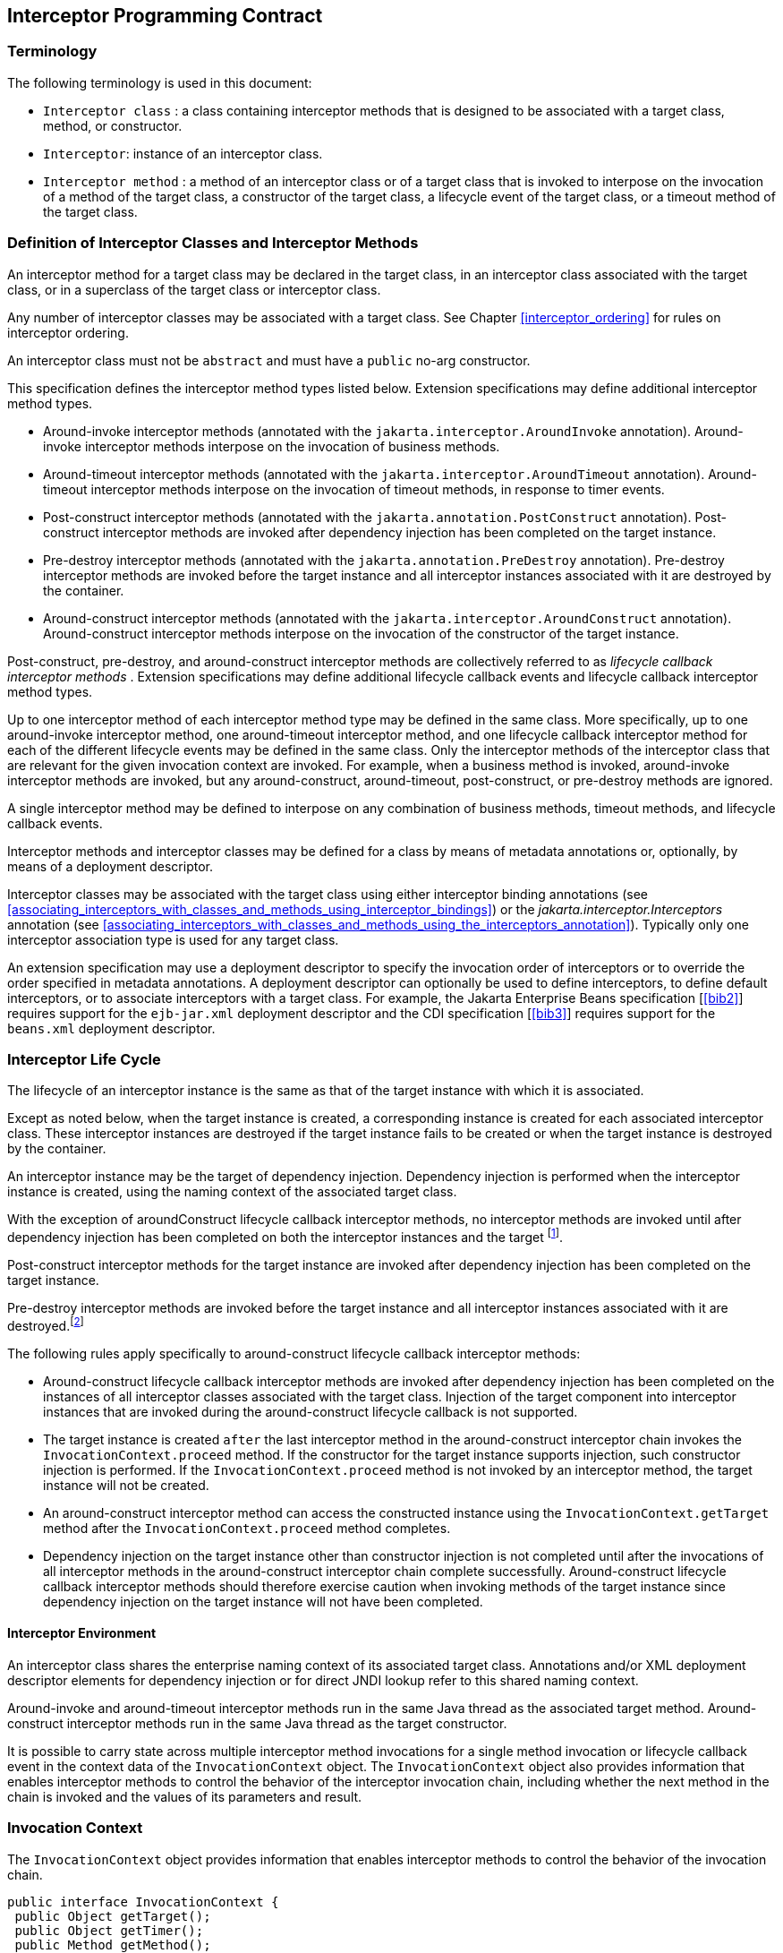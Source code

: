 ////
*******************************************************************
* Copyright (c) 2019, 2020 Eclipse Foundation
*
* This specification document is made available under the terms
* of the Eclipse Foundation Specification License v1.0, which is
* available at https://www.eclipse.org/legal/efsl.php.
*******************************************************************
////

[[interceptor_programming_contract]]
== Interceptor Programming Contract

[[terminology]]
=== Terminology

The following terminology is used in this
document:

-  `Interceptor class` : a class containing
interceptor methods that is designed to be associated with a target
class, method, or constructor.

-  `Interceptor`: instance of an interceptor
class.

- `Interceptor method` : a method of an
interceptor class or of a target class that is invoked to interpose on
the invocation of a method of the target class, a constructor of the
target class, a lifecycle event of the target class, or a timeout method
of the target class.

[[definition_of_interceptor_classes_and_interceptor_methods]]
=== Definition of Interceptor Classes and Interceptor Methods

An interceptor method for a target class may
be declared in the target class, in an interceptor class associated with
the target class, or in a superclass of the target class or interceptor
class.

Any number of interceptor classes may be
associated with a target class. See Chapter
<<interceptor_ordering>> for rules on
interceptor ordering.

An interceptor class must not be `abstract` and
must have a `public` no-arg constructor.

This specification defines the interceptor
method types listed below. Extension specifications may define
additional interceptor method types.

- Around-invoke interceptor methods (annotated
with the `jakarta.interceptor.AroundInvoke` annotation). Around-invoke
interceptor methods interpose on the invocation of business methods.

- Around-timeout interceptor methods (annotated
with the `jakarta.interceptor.AroundTimeout` annotation). Around-timeout
interceptor methods interpose on the invocation of timeout methods, in
response to timer events.

- Post-construct interceptor methods (annotated
with the `jakarta.annotation.PostConstruct` annotation). Post-construct
interceptor methods are invoked after dependency injection has been
completed on the target instance.

- Pre-destroy interceptor methods (annotated
with the `jakarta.annotation.PreDestroy` annotation). Pre-destroy
interceptor methods are invoked before the target instance and all
interceptor instances associated with it are destroyed by the container.

- Around-construct interceptor methods
(annotated with the `jakarta.interceptor.AroundConstruct` annotation).
Around-construct interceptor methods interpose on the invocation of the
constructor of the target instance.

Post-construct, pre-destroy, and
around-construct interceptor methods are collectively referred to as
_lifecycle callback interceptor methods_ . Extension specifications may
define additional lifecycle callback events and lifecycle callback
interceptor method types.

Up to one interceptor method of each
interceptor method type may be defined in the same class. More
specifically, up to one around-invoke interceptor method, one
around-timeout interceptor method, and one lifecycle callback
interceptor method for each of the different lifecycle events may be
defined in the same class. Only the interceptor methods of the
interceptor class that are relevant for the given invocation context are
invoked. For example, when a business method is invoked, around-invoke
interceptor methods are invoked, but any around-construct,
around-timeout, post-construct, or pre-destroy methods are ignored.

A single interceptor method may be defined to
interpose on any combination of business methods, timeout methods, and
lifecycle callback events.

Interceptor methods and interceptor classes
may be defined for a class by means of metadata annotations or,
optionally, by means of a deployment descriptor.

Interceptor classes may be associated with
the target class using either interceptor binding annotations (see
<<associating_interceptors_with_classes_and_methods_using_interceptor_bindings>>) or the
_jakarta.interceptor.Interceptors_ annotation (see
<<associating_interceptors_with_classes_and_methods_using_the_interceptors_annotation>>). Typically only
one interceptor association type is used for any target class.

An extension specification may use a
deployment descriptor to specify the invocation order of interceptors or
to override the order specified in metadata annotations. A deployment
descriptor can optionally be used to define interceptors, to define
default interceptors, or to associate interceptors with a target class.
For example, the Jakarta Enterprise Beans specification [<<bib2>>] requires support for the
`ejb-jar.xml` deployment descriptor and the CDI specification
[<<bib3>>] requires support for the `beans.xml`
deployment descriptor.

[[interceptor_life_cycle]]
=== Interceptor Life Cycle

The lifecycle of an interceptor instance is
the same as that of the target instance with which it is associated.

Except as noted below, when the target
instance is created, a corresponding instance is created for each
associated interceptor class. These interceptor instances are destroyed
if the target instance fails to be created or when the target instance
is destroyed by the container.

An interceptor instance may be the target of
dependency injection. Dependency injection is performed when the
interceptor instance is created, using the naming context of the
associated target class.

With the exception of aroundConstruct
lifecycle callback interceptor methods, no interceptor methods are
invoked until after dependency injection has been completed on both the
interceptor instances and the target footnote:[If a PostConstruct
interceptor method is declared in the interceptor class or a superclass
of the interceptor class, it is not invoked when the interceptor
instance itself is created.].

Post-construct interceptor methods for the
target instance are invoked after dependency injection has been
completed on the target instance.

Pre-destroy interceptor methods are
invoked before the target instance and all interceptor instances
associated with it are destroyed.footnote:[If a PreDestroy
interceptor method is declared in the interceptor class or a superclass
of the interceptor class, it is not invoked when the interceptor
instance itself is destroyed.]

The following rules apply specifically to
around-construct lifecycle callback interceptor methods:

- Around-construct lifecycle callback
interceptor methods are invoked after dependency injection has been
completed on the instances of all interceptor classes associated with
the target class. Injection of the target component into interceptor
instances that are invoked during the around-construct lifecycle
callback is not supported.

- The target instance is created `after` the
last interceptor method in the around-construct interceptor chain
invokes the `InvocationContext.proceed` method. If the constructor for the
target instance supports injection, such constructor injection is
performed. If the `InvocationContext.proceed` method is not invoked by an
interceptor method, the target instance will not be created.

- An around-construct interceptor method can
access the constructed instance using the `InvocationContext.getTarget`
method after the `InvocationContext.proceed` method completes.

- Dependency injection on the target instance
other than constructor injection is not completed until after the
invocations of all interceptor methods in the around-construct
interceptor chain complete successfully. Around-construct lifecycle
callback interceptor methods should therefore exercise caution when
invoking methods of the target instance since dependency injection on
the target instance will not have been completed.

[[interceptor_environment]]
==== Interceptor Environment

An interceptor class shares the enterprise
naming context of its associated target class. Annotations and/or XML
deployment descriptor elements for dependency injection or for direct
JNDI lookup refer to this shared naming context.

Around-invoke and around-timeout interceptor
methods run in the same Java thread as the associated target method.
Around-construct interceptor methods run in the same Java thread as the
target constructor.

It is possible to carry state across multiple
interceptor method invocations for a single method invocation or
lifecycle callback event in the context data of the `InvocationContext`
object. The `InvocationContext` object also provides information that
enables interceptor methods to control the behavior of the interceptor
invocation chain, including whether the next method in the chain is
invoked and the values of its parameters and result.

[[invocation_context]]
=== Invocation Context

The `InvocationContext` object provides
information that enables interceptor methods to control the behavior of
the invocation chain.

[source, java]
----
public interface InvocationContext {
 public Object getTarget();
 public Object getTimer();
 public Method getMethod();
 public Constructor<?> getConstructor();
 public Object[] getParameters();
 public void setParameters(Object[] params);
 public java.util.Map<String, Object> getContextData();
 public Object proceed() throws Exception;
}
----


The same `InvocationContext` instance is
passed to each interceptor method for a given target class method or
lifecycle event interception.

The `InvocationContext` instance allows an
interceptor method to save information in the `Map` obtained via the
`getContextData` method. This information can subsequently be retrieved
and/or updated by other interceptor methods in the invocation chain, and
thus serves as a means to pass contextual data between interceptors. The
contextual data is not sharable across separate target class method or
or lifecycle callback event invocations. The lifecycle of the
`InvocationContext` instance is otherwise unspecified.

If interceptor methods are invoked as a
result of the invocation on a web service endpoint, the map returned by
`getContextData` will be the JAX-WS `MessageContext` [<<bib4>>].

The `getTarget` method returns the associated
target instance. For around-construct lifecycle callback interceptor
methods, getTarget returns null if called before the proceed method
returns.

The `getTimer` method returns the timer
object associated with a timeout method invocation. The _getTimer_
method returns null for interceptor method types other than
around-timeout interceptor methods.

The `getMethod` method returns the method of
the target class for which the current interceptor method was invoked.
The `getMethod` returns null in a lifecycle callback interceptor method
for which there is no corresponding lifecycle callback method declared
in the target class (or inherited from a superclass) or in an
around-construct lifecycle callback interceptor method.

The `getConstructor` method returns the
constructor of the target class for which the current around-construct
interceptor method was invoked. The `getConstructor` method returns null
for interceptor method types other than around-construct interceptor
methods.

The `getParameters` method returns the
parameters of the method or constructor invocation. If the
`setParameters` method has been called, `getParameters` returns the
values to which the parameters have been set.

The `setParameters` method modifies the
parameters used for the invocation of the target class method or
constructor. Modifying the parameter values does not affect the
determination of the method or the constructor that is invoked on the
target class. The parameter types must match the types for the target
class method or constructor, and the number of parameters supplied must
equal the number of parameters on the target class method or constructor footnote:[If the last parameter
is a vararg parameter of type T, it is considered be equivalent to a
parameter of type T{opening-bracket}{closing-bracket}.],
or the `IllegalArgumentException` is
thrown to the `setParameters` call.

The `proceed` method causes the invocation of
the next interceptor method in the chain or, when called from the last
around-invoke or around-timeout interceptor method, the target class
method. For around-construct lifecycle callback interceptor methods, the
invocation of the `proceed` method in the last interceptor method in the
chain causes the target instance to be created. Interceptor methods must
always call the `InvocationContext.proceed` method or no subsequent
interceptor methods, target class method, or lifecycle callback methods
will be invoked, or—in the case of around-construct interceptor
methods—the target instance will not be created. The `proceed` method
returns the result of the next method invoked. If a method is of type
`void` , the invocation of the `proceed` method returns `null` . For
around-construct lifecycle callback interceptor methods, the invocation
of proceed in the last interceptor method in the chain causes the target
instance to be created. For all other lifecycle callback interceptor
methods, if there is no lifecycle callback interceptor method defined on
the target class, the invocation of `proceed` in the last interceptor
method in the chain is a no-op footnote:[In case of the
PostConstruct interceptor, if there is no callback method defined on the
target class, the invocation of InvocationContext.proceed method in
the last interceptor method in the chain validates the target instance.],
and `null` is returned.

[[exceptions]]
=== Exceptions

Interceptor methods are allowed to throw
runtime exceptions or any checked exceptions that the associated target
method or constructor allows within its `throws` clause.

Interceptor methods are allowed to catch and
suppress exceptions and to recover by calling the
`InvocationContext.proceed` method.

The invocation of the
`InvocationContext.proceed` method throws the same exception as any
thrown by the associated target method unless an interceptor method
further down the Java call stack has caught it and thrown a different
exception or suppressed the exception. Exceptions and initialization
and/or cleanup operations should typically be handled in
`try/catch/finally` blocks around the `proceed` method.

[[business_method_interceptor_methods]]
=== Business Method Interceptor Methods

Interceptor methods that interpose on
business method invocations are denoted by the `AroundInvoke`
annotation.

Around-invoke methods may be declared in
interceptor classes, in the superclasses of interceptor classes, in the
target class, and/or in superclasses of the target class. However, only
one around-invoke method may be declared in a given class.

Around-invoke methods can have `public` ,
`private` , `protected` , or `package` level access. An around-invoke
method must not be declared as `abstract, final or static` .

Around-invoke methods have the following
signature:

 Object <METHOD>(InvocationContext)

_Note: An around-invoke interceptor method may
be declared to throw any checked exceptions that the associated target
method allows within its throws clause. It may be declared to throw the
java.lang.Exception, for example, if it interposes on several methods
that can throw unrelated checked exceptions._

An around-invoke method can invoke any
component or resource that the method it is intercepting can invoke.

In general, an around-invoke method
invocation occurs within the same transaction and security context as
the method on which it is interposing. However, note that the
transaction context may be changed by transactional interceptor methods
in the invocation chain, such as those defined by the `Jakarta Transaction
API` specification [<<bib7>>].

The following example defines
`MonitoringInterceptor`, which is used to interpose on `ShoppingCart`
business methods:

[source, java]
----
@Inherited
@InterceptorBinding
@Target({TYPE, METHOD})
@Retention(RUNTIME)
public @interface Monitored {}

@Monitored @Interceptor
public class MonitoringInterceptor {
    @AroundInvoke
    public Object monitorInvocation(InvocationContext ctx) {
        //... log invocation data ...
        return ctx.proceed();
    }
}

@Monitored
public class ShoppingCart {
    public void placeOrder(Order o) {
        ...
    }
}
----

=== Interceptor Methods for Lifecycle Event Callbacks

The `AroundConstruct` annotation specifies a
lifecycle callback interceptor method that interposes on the invocation
of the target instance’s constructor.

The `PostConstruct` annotation specifies a
lifecycle callback interceptor method that is invoked after the target
instance has been constructed and dependency injection on that instance
has been completed, but before any business method or other event, such
as a timer event, is invoked on the target instance.

The `PreDestroy` annotation specifies a
lifecycle callback interceptor method that interposes on the target
instance’s removal by the container.

Extension specifications are permitted to
define additional lifecycle events and lifecycle callback interceptor
methods types.

Around-construct interceptor methods may be
only declared in interceptor classes and/or superclasses of interceptor
classes. Around-construct interceptor methods must not be declared in
the target class or in its superclasses.

All other lifecycle callback interceptor
methods can be declared in an interceptor class, superclass of an
interceptor class, in the target class, and/or in a superclass of the
target class.

A single lifecycle callback interceptor
method may be used to interpose on multiple lifecycle callback events.

A given class may not have more than one
lifecycle callback interceptor method for the same lifecycle event. Any
subset or combination of lifecycle callback annotations may otherwise be
specified on methods declared in a given class.

Lifecycle callback interceptor methods are
invoked in an unspecified security context. Lifecycle callback
interceptor methods are invoked in a transaction context determined by
their target class and/or method footnote:[In general, a
lifecycle callback interceptor method will be invoked in an unspecified
transaction context. Note however that singleton and stateful session
beans support the use of a transaction context for the invocation of
lifecycle callback interceptor methods (see the Jakarta Enterprise
Beans specification &#91;<<bib2>>&#93;). The
transaction context may be also changed by transactional interceptors in
the invocation chain.].

Lifecycle callback interceptor methods can
have `public` , `private` , `protected` , or `package` level access. A
lifecycle callback interceptor method must not be declared as abstract
or `final` . A lifecycle callback interceptor method must not be
declared as `static` except in an application client.

Lifecycle callback interceptor methods
declared in an interceptor class or superclass of an interceptor class
must have one of the following signatures:

 void <METHOD>(InvocationContext)
 Object <METHOD>(InvocationContext)

_Note: A lifecycle callback interceptor method
may be declared to throw checked exceptions including the
java.lang.Exception if the same interceptor method interposes on
business or timeout methods in addition to lifecycle events. If such an
interceptor method returns a value, the value is ignored by the
container when the method is invoked to interpose on a lifecycle event._

Lifecycle callback interceptor methods
declared in a target class or in a superclass of a target class must
have the following signature:

 void <METHOD>()

The following example declares lifecycle
callback interceptor methods in both the interceptor class and the
target class. Rules for interceptor ordering are described in chapter 5
<<interceptor_ordering>>.

[source, java]
----
public class MyInterceptor {
    ...
    @PostConstruct
    public void someMethod(InvocationContext ctx) {
        ...
        ctx.proceed();
        ...
    }
     @PreDestroy
     public void someOtherMethod(InvocationContext ctx) {
        ...
        ctx.proceed();
        ...
     }
}


@Interceptors(MyInterceptor.class)
@Stateful
public class ShoppingCartBean implements ShoppingCart {
    private float total;
    private Vector productCodes;
    ...
    public int someShoppingMethod() {
        ...
    }
    @PreDestroy void endShoppingCart() {
        ...
    }
}
----

[[exceptions_life_cicle_event_callbacks]]
==== Exceptions

When invoked to interpose on lifecycle
events, lifecycle callback interceptor methods may throw runtime
exceptions, but—except for around-construct methods—may not throw
checked exceptions.

In addition to the rules specified in section 2.5
<<exceptions>>, the following rules
apply to the lifecycle callback interceptor methods:

- A lifecycle callback interceptor method
declared in an interceptor class or in a superclass of an interceptor
class may catch an exception thrown by another lifecycle callback
interceptor method in the invocation chain, and clean up before
returning.

- Pre-destroy interceptor methods are not
invoked when the target instance and the interceptors are discarded as a
result of such exceptions: the lifecycle callback interceptor methods in
the chain should perform any necessary clean-up operations as the
interceptor chain unwinds.

[[timeout_method_interceptor_methods]]
=== Timeout Method Interceptor Methods

Interceptor methods that interpose on timeout
methods are denoted by the `AroundTimeout` annotation.

_Note: Timeout methods are currently specific
to Jakarta Enterprise Beans, although Timer Service functionality may be
extended to other specifications in the future, and extension
specifications may define events that may be interposed on by
around-timeout methods. The enterprise beans Timer Service, defined by the Jakarta Enterprise
Beans specification [<<bib2>>], is a container-provided service
that allows the Bean Provider to register enterprise beans for timer
callbacks according to a calendar-based schedule, at a specified time,
after a specified elapsed time, or at specified intervals. The timer
callbacks registered with the Timer Service are called timeout methods._

Around-timeout methods may be declared in
interceptor classes, in superclasses of interceptor classes, in the
target class, and/or in superclasses of the target class. However, only
one around-timeout method may be declared in a given class.

Around-timeout methods can have `public` ,
`private` , `protected` , or `package` level access. An around-timeout
method must not be declared as abstract, `final` or `static` .

Around-timeout methods have the following
signature:

 Object <METHOD>(InvocationContext)

_Note: An around-timeout interceptor method
should not throw application exceptions, but it may be declared to throw
checked exceptions or the java.lang.Exception if the same interceptor
method interposes on business methods in addition to the timeout
methods._

An around-timeout method can invoke any
component or resource that its corresponding timeout method can invoke.

An around-timeout method invocation occurs
within the same transaction footnote:[Note that the
transaction context may be changed by transactional interceptors in the
invocation chain.] and security context
as the timeout method on which it is interposing.

The `InvocationContext.getTimer` method
allows an around-timeout method to retrieve the timer object associated
with the timeout.

In the following example around-timeout
interceptor is associated with two timeout methods:

[source, java]
----
public class MyInterceptor {
    private Logger logger = ...;

    @AroundTimeout
    private Object aroundTimeout(InvocationContext ctx)
            throws Exception {
        logger.info("processing: " + ctx.getTimer().getInfo());
        return ctx.proceed();
        ...
    }
}


@Interceptors(MyInterceptor.class)
@Singleton
public class CacheBean {
    private Data data;

    @Schedule(minute="*/30",hour="*",info="update-cache")
    public void refresh(Timer t) {
        data.refresh();
    }

    @Schedule(dayOfMonth="1",info="validate-cache")
    public void validate(Timer t) {
        data.validate();
    }
}
----

[[constructor_and_method_level_interceptors]]
=== Constructor- and Method-level Interceptors

Method-level interceptors are interceptor
classes directly associated with a specific business or timeout method
of the target class. Constructor-level interceptors are interceptor
classes directly associated with a constructor of the target class.

For example, an around-invoke interceptor
method may be applied only to a specific business method of the target
class— independent of the other methods of the target class—by using a
method-level interceptor. Likewise, an around-timeout interceptor method
may be applied only to a specific timeout method on the target class,
independent of the other timeout methods of the target class.

Method-level interceptors may not be
associated with a lifecycle callback method of the target class.

The same interceptor may be applied to more
than one business or timeout method of the target class.

If a method-level interceptor is applied to
more than one method of a associated target class this does not affect
the relationship between the interceptor instance and the target
class—only a single instance of the interceptor class is created per
target class instance.

In the following example only the placeOrder
method will be monitored:

[source, java]
----
public class ShoppingCart {
    @Monitored
    public void placeOrder() {
         ...
    }
}
----

In the following example, the MyInterceptor
interceptor is applied to a subset of the business methods of the
session bean. _Note_ that the created and removed methods of the
MyInterceptor interceptor will not be invoked:

[source, java]
----
public class MyInterceptor {
    ...
    @AroundInvoke
    public Object around_invoke(InvocationContext ctx) { ... }

     @PostConstruct
     public void created(InvocationContext ctx) { ... }

     @PreDestroy
     public void removed(InvocationContext ctx) { ... }
}

@Stateless
public class MyBean {
     @PostConstruct
     void init() { ... }

     public void notIntercepted() { ... }

     @Interceptors(org.acme.MyInterceptor.class)
     public void someMethod() { ... }

     @Interceptors(org.acme.MyInterceptor.class)
     public void anotherMethod() { ... }
}
----

In the following example, the
`ValidationInterceptor` interceptor interposes on the bean constructor
only, and the `validateMethod` interceptor method will not be invoked:

[source, java]
----
@Inherited
@InterceptorBinding
@Target({CONSTRUCTOR, METHOD})
@Retention(RUNTIME)
public @interface ValidateSpecial {}

@ValidateSpecial
public class ValidationInterceptor {
     @AroundConstruct
     public void validateConstructor(InvocationContext ctx) { ... }

     @AroundInvoke
    public Object validateMethod(InvocationContext ctx) { ... }
}

public class SomeBean {
    @ValidateSpecial
    SomeBean(...) {
        ...
    }

    public void someMethod() {
        ...
    }
}
----

In the following example, the
`validateConstructor` method of the `ValidationInterceptor` interceptor
interposes on the bean constructor, and the `validateMethod` method of
the interceptor interposes on the `anotherMethod` business method of the
bean.

[source, java]
----
public class SomeBean {
    @ValidateSpecial
    SomeBean(...) {
        ...
    }

    public void someMethod() {
        ...
    }

    @ValidateSpecial
    public void anotherMethod() {
        ...
    }
}
----

[[default_interceptors]]
=== Default Interceptors

Default interceptors are interceptors that
apply to a set of target classes. An extension specification may support
the use of a deployment descriptor or annotations to define default
interceptors and their relative ordering.
